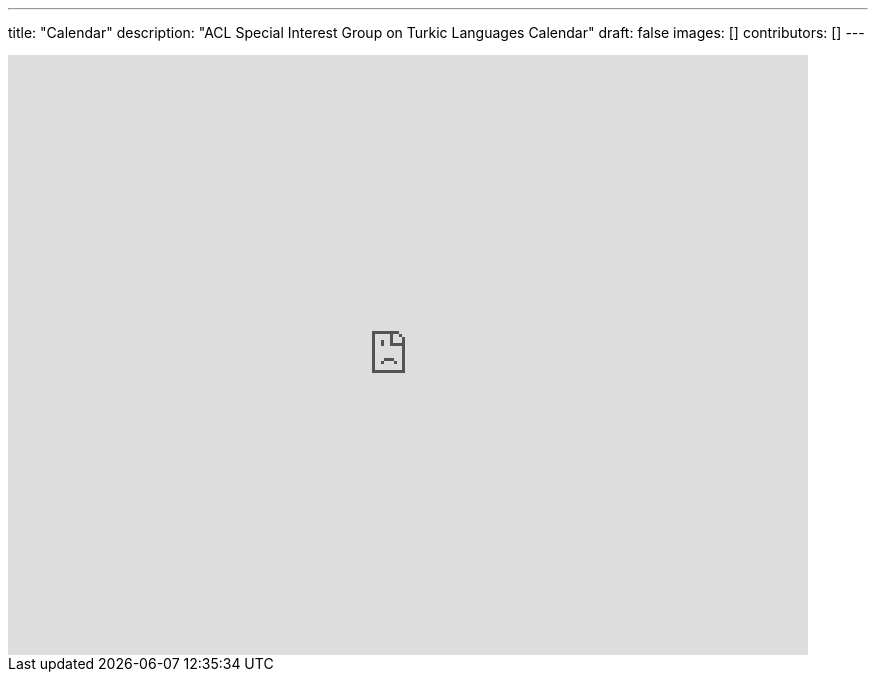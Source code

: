---
title: "Calendar"
description: "ACL Special Interest Group on Turkic Languages Calendar"
draft: false
images: []
contributors: []
---

// For announcement and news, please join our https://groups.google.com/a/sigturk.com/g/community-list[mailing list] or take a look at the archive at https://groups.google.com/a/sigturk.com/g/community-list-archive[archive].

++++
<iframe src="https://calendar.google.com/calendar/embed?src=c_af3eac679f8e726107a2815e8ea673a442f424770c9c3ac57d4595a889ad8043%40group.calendar.google.com" style="border: 0" width="800" height="600" frameborder="0" scrolling="no"></iframe>
++++
